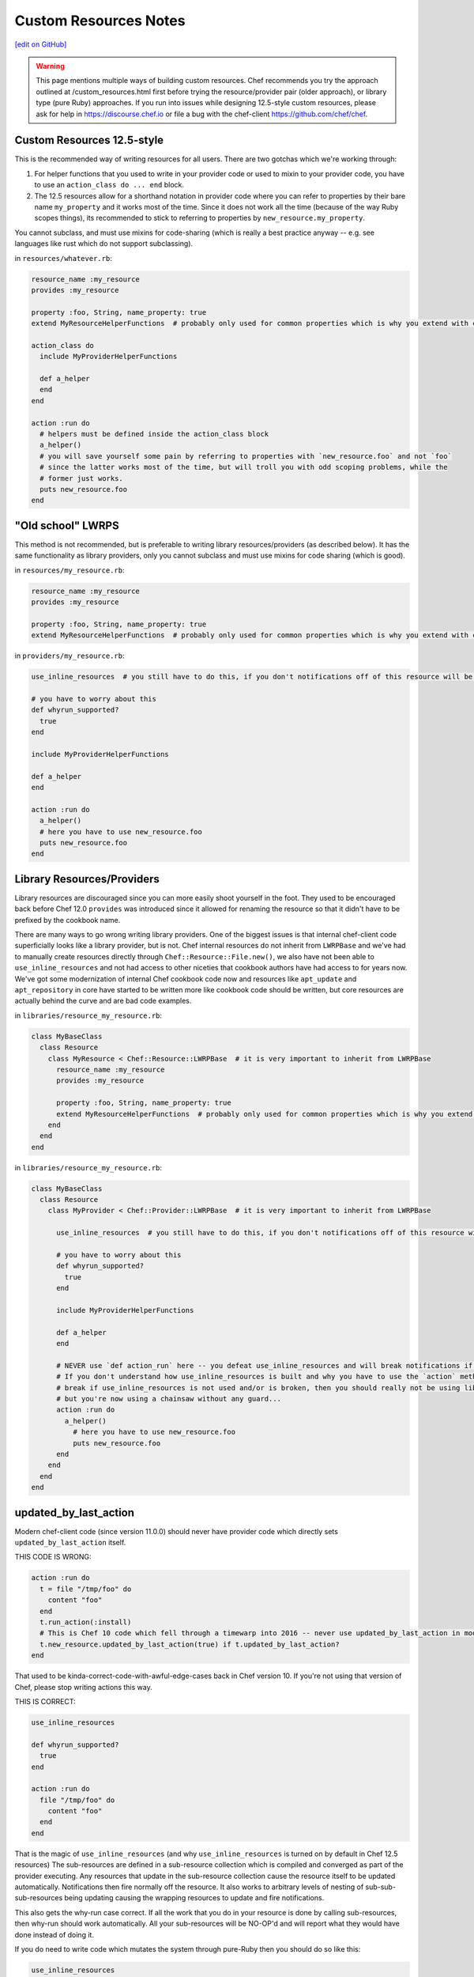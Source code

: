 =====================================================
Custom Resources Notes
=====================================================
`[edit on GitHub] <https://github.com/chef/chef-web-docs/blob/master/chef_master/source/custom_resources_notes.rst>`__

.. warning:: This page mentions multiple ways of building custom resources. Chef recommends you try the approach outlined at /custom_resources.html first before trying the resource/provider pair (older approach), or library type (pure Ruby) approaches. If you run into issues while designing 12.5-style custom resources, please ask for help in https://discourse.chef.io or file a bug with the chef-client https://github.com/chef/chef.

.. adapted literally from this gist: https://gist.github.com/lamont-granquist/8cda474d6a31fadd3bb3b47a66b0ae78

Custom Resources 12.5-style
=====================================================
This is the recommended way of writing resources for all users. There are two gotchas which we're working through:

#. For helper functions that you used to write in your provider code or used to mixin to your provider code, you have to use an ``action_class do ... end`` block.
#. The 12.5 resources allow for a shorthand notation in provider code where you can refer to properties by their bare name ``my_property`` and it works most of the time.  Since it does not work all the time (because of the way Ruby scopes things), its recommended to stick to referring to properties by ``new_resource.my_property``.

You cannot subclass, and must use mixins for code-sharing (which is really a best practice anyway -- e.g. see languages like rust which do not support subclassing).

in ``resources/whatever.rb``:

.. code-block:: ruby

   resource_name :my_resource
   provides :my_resource

   property :foo, String, name_property: true
   extend MyResourceHelperFunctions  # probably only used for common properties which is why you extend with class methods

   action_class do
     include MyProviderHelperFunctions

     def a_helper
     end
   end

   action :run do
     # helpers must be defined inside the action_class block
     a_helper()
     # you will save yourself some pain by referring to properties with `new_resource.foo` and not `foo`
     # since the latter works most of the time, but will troll you with odd scoping problems, while the
     # former just works.
     puts new_resource.foo
   end

"Old school" LWRPS
=====================================================
This method is not recommended, but is preferable to writing library resources/providers (as described below). It has the same functionality as library providers, only you cannot subclass and must use mixins for code sharing (which is good).

in ``resources/my_resource.rb``:

.. code-block:: ruby

   resource_name :my_resource
   provides :my_resource

   property :foo, String, name_property: true
   extend MyResourceHelperFunctions  # probably only used for common properties which is why you extend with class methods

in ``providers/my_resource.rb``:

.. code-block:: ruby

   use_inline_resources  # you still have to do this, if you don't notifications off of this resource will be broken

   # you have to worry about this
   def whyrun_supported?
     true
   end

   include MyProviderHelperFunctions

   def a_helper
   end

   action :run do
     a_helper()
     # here you have to use new_resource.foo
     puts new_resource.foo
   end

Library Resources/Providers
=====================================================
Library resources are discouraged since you can more easily shoot yourself in the foot. They used to be encouraged back before Chef 12.0 ``provides`` was introduced since it allowed for renaming the resource so that it didn't have to be prefixed by the cookbook name.

There are many ways to go wrong writing library providers. One of the biggest issues is that internal chef-client code superficially looks like a library provider, but is not. Chef internal resources do not inherit from ``LWRPBase`` and we've had to manually create resources directly through ``Chef::Resource::File.new()``, we also have not been able to ``use_inline_resources`` and not had access to other niceties that cookbook authors have had access to for years now. We've got some modernization of internal Chef cookbook code now and resources like ``apt_update`` and ``apt_repository`` in core have started to be written more like cookbook code should be written, but core resources are actually behind the curve and are bad code examples.

in ``libraries/resource_my_resource.rb``:

.. code-block:: ruby

   class MyBaseClass
     class Resource
       class MyResource < Chef::Resource::LWRPBase  # it is very important to inherit from LWRPBase
         resource_name :my_resource
         provides :my_resource

         property :foo, String, name_property: true
         extend MyResourceHelperFunctions  # probably only used for common properties which is why you extend with class methods
       end
     end
   end

in ``libraries/resource_my_resource.rb``:

.. code-block:: ruby

   class MyBaseClass
     class Resource
       class MyProvider < Chef::Provider::LWRPBase  # it is very important to inherit from LWRPBase

         use_inline_resources  # you still have to do this, if you don't notifications off of this resource will be broken

         # you have to worry about this
         def whyrun_supported?
           true
         end

         include MyProviderHelperFunctions

         def a_helper
         end

         # NEVER use `def action_run` here -- you defeat use_inline_resources and will break notifications if you (and recent foodcritic will tell you that you are wrong)
         # If you don't understand how use_inline_resources is built and why you have to use the `action` method, and what the implications are and how resource notifications
         # break if use_inline_resources is not used and/or is broken, then you should really not be using library providers+resources.  You might feel "closer to the metal",
         # but you're now using a chainsaw without any guard...
         action :run do
           a_helper()
             # here you have to use new_resource.foo
             puts new_resource.foo
         end
       end
     end
   end

updated_by_last_action
=====================================================
Modern chef-client code (since version 11.0.0) should never have provider code which directly sets ``updated_by_last_action`` itself.

THIS CODE IS WRONG:

.. code-block:: ruby

   action :run do
     t = file "/tmp/foo" do
       content "foo"
     end
     t.run_action(:install)
     # This is Chef 10 code which fell through a timewarp into 2016 -- never use updated_by_last_action in modern Chef 11.x/12.x code
     t.new_resource.updated_by_last_action(true) if t.updated_by_last_action?
   end

That used to be kinda-correct-code-with-awful-edge-cases back in Chef version 10. If you're not using that version of Chef, please stop writing actions this way.

THIS IS CORRECT:

.. code-block:: ruby

   use_inline_resources

   def whyrun_supported?
     true
   end

   action :run do
     file "/tmp/foo" do
       content "foo"
     end
   end

That is the magic of ``use_inline_resources`` (and why ``use_inline_resources`` is turned on by default in Chef 12.5 resources)  The sub-resources are defined in a sub-resource collection which is compiled and converged as part of the provider executing. Any resources that update in the sub-resource collection cause the resource itself to be updated automatically. Notifications then fire normally off the resource. It also works to arbitrary levels of nesting of sub-sub-sub-resources being updating causing the wrapping resources to update and fire notifications.

This also gets the why-run case correct. If all the work that you do in your resource is done by calling sub-resources, then why-run should work automatically. All your sub-resources will be NO-OP'd and will report what they would have done instead of doing it.

If you do need to write code which mutates the system through pure-Ruby then you should do so like this:

.. code-block:: ruby

   use_inline_resources

   def whyrun_supported?
     true
   end

   action :run do
     unless File.exist?("/tmp/foo")
       converge_by("touch /tmp/foo") do
         ::FileUtils.touch "/tmp/foo"
       end
     end
   end

The ``converge_by`` block gets why-run correct and will just touch "/tmp/foo" instead of actually doing it. The ``converge_by`` block is also responsible for setting ``update_by_last_action``.

In order to use ``converge_by`` correctly you must ensure that you wrap the ``converge_by`` with an idempotency check otherwise your resource will be updated every time it is used and will always fire notifications on every run.

.. code-block:: ruby

   action :run do
     # This code is bad, it lacks an idempotency check here.
     # It will always be updated
     # chef-client runs will always report a resource being updated
     # It will run the code in the block on every run
     converge_by("touch /tmp/foo") do
       ::FileUtils.touch "/tmp/foo"
     end
   end

Of course it is vastly simpler to just use chef-client resources when you can. Compare the equivalent implementations:

.. code-block:: ruby

   action :run do
     file "/tmp/foo"
   end

is basically the same as this:

.. code-block:: ruby

   action :run do
     unless File.exist?("/tmp/foo")
       converge_by("touch /tmp/foo") do
         ::FileUtils.touch "/tmp/foo"
       end
     end
   end

You may see a lot of ``converge_by`` and ``updated_by_last_action`` in the core chef resources. This is sometimes due to the fact that Chef is written as a declarative language with an imperative language, which means someone has to take the first step and write the declarative file resources in imperative Ruby. As such, core Chef resources may not represent ideal code examples with regard to what custom resources should look like.

compat_resources Cookbook
=====================================================
Use the ``compat_resources`` cookbook (https://github.com/chef-cookbooks/compat_resource) to assist in converting cookbooks that use the pre-12.5 custom resource model to the new one. Please see the readme in that cookbook for the steps needed.

